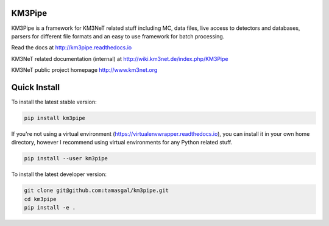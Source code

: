 KM3Pipe
=======

KM3Pipe is a framework for KM3NeT related stuff including MC, data files, live access to detectors and databases, parsers for different file formats and an easy to use framework for batch processing.

Read the docs at http://km3pipe.readthedocs.io

KM3NeT related documentation (internal) at http://wiki.km3net.de/index.php/KM3Pipe

KM3NeT public project homepage http://www.km3net.org

Quick Install
=============
To install the latest stable version:

.. code-block:: bash

    pip install km3pipe
    
If you're not using a virtual environment (https://virtualenvwrapper.readthedocs.io), you can install it in your own home directory, however I recommend using virtual environments for any Python related stuff.

.. code-block:: bash

    pip install --user km3pipe

To install the latest developer version:

.. code-block:: bash

    git clone git@github.com:tamasgal/km3pipe.git
    cd km3pipe
    pip install -e .
